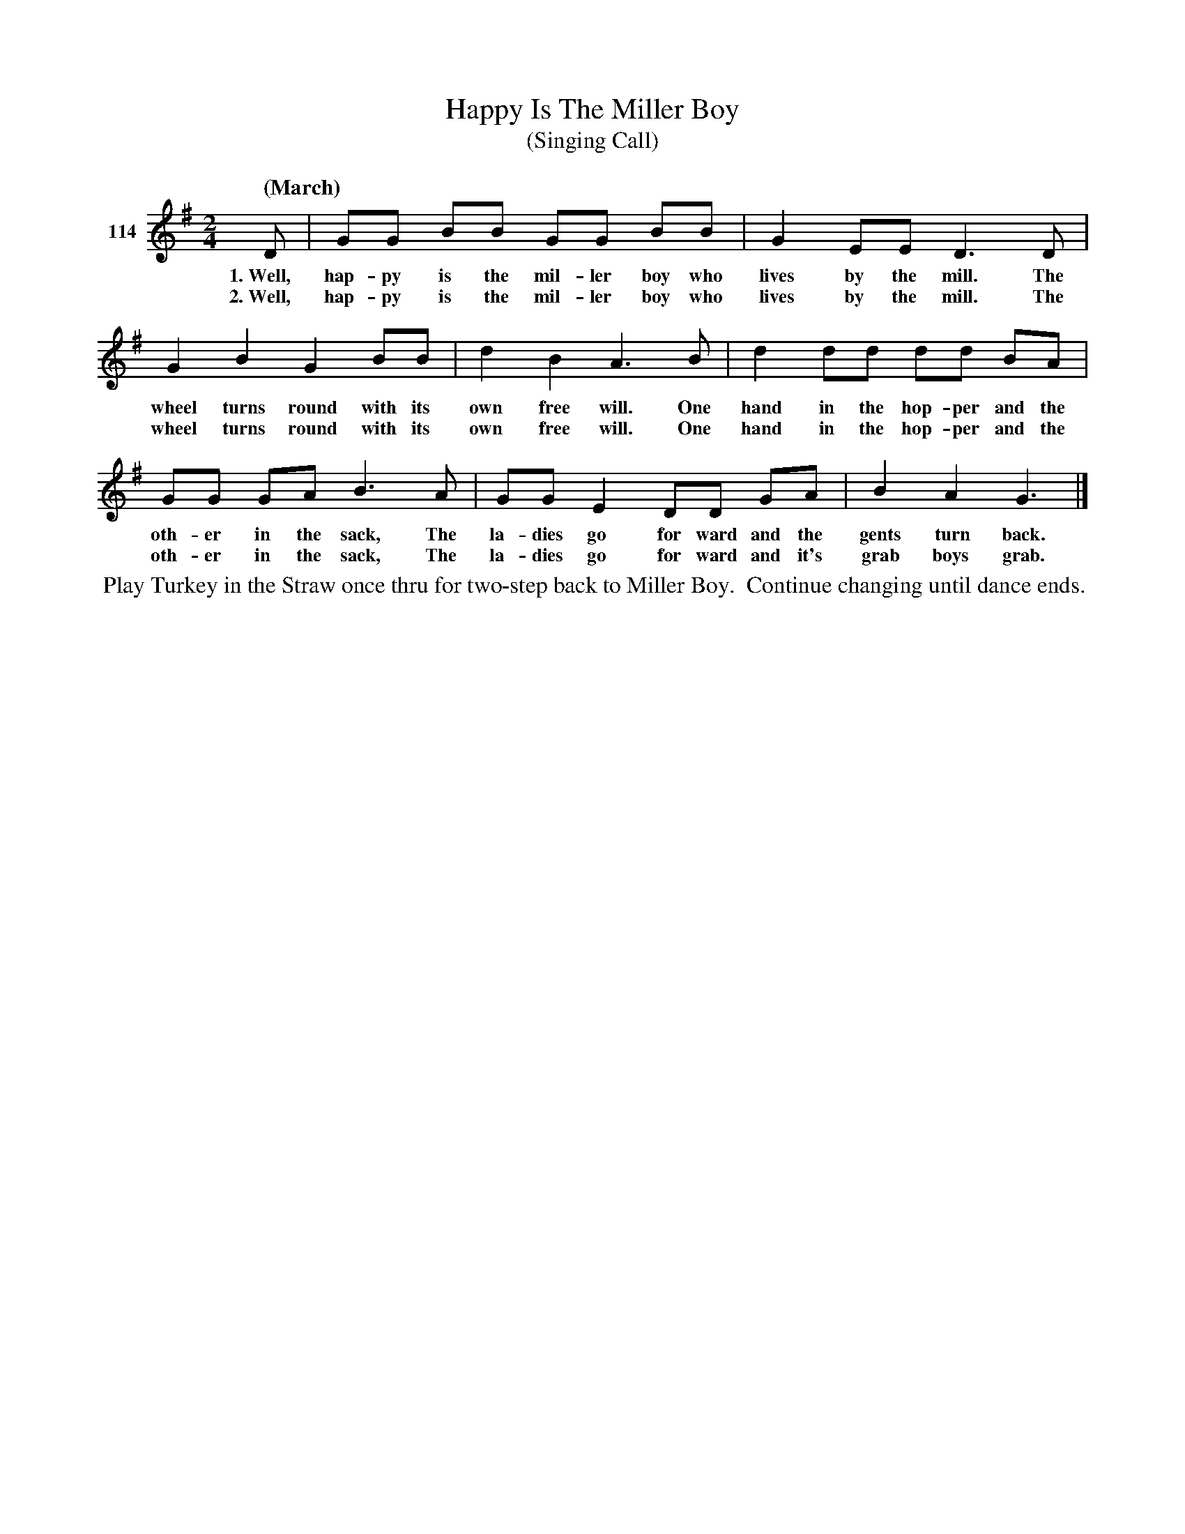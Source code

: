 X: 401	% 114
T: Happy Is The Miller Boy
T: (Singing Call)
S: Viola Ruth "Pioneer Western Folk Tunes" 1948 p.40 #1
R: march
Z: 2019 John Chambers <jc:trillian.mit.edu>
N: The "for ward" is written as two words.
M: 2/4
L: 1/8
Q: "(March)"
K: G
V: 1 name="114"
%%continueall 1
D | GG BB GG BB | G2 EE D3 D |
w: 1.~Well, hap-py is the mil-ler boy who lives by the mill. The
w: 2.~Well, hap-py is the mil-ler boy who lives by the mill. The
G2 B2 G2 BB | d2 B2 A3 B | d2 dd dd BA |
w: wheel turns round with its own free will. One hand in the hop-per and the
w: wheel turns round with its own free will. One hand in the hop-per and the
GG GA B3 A | GG E2 DD GA | B2 A2 G3 |]
w: oth-er in the sack, The la-dies go for ward and the gents turn back.
w: oth-er in the sack, The la-dies go for ward and it's grab boys grab.
%%begintext align
%% Play Turkey in the Straw once thru for two-step back to Miller Boy.
%% Continue changing until dance ends.
%%endtext
